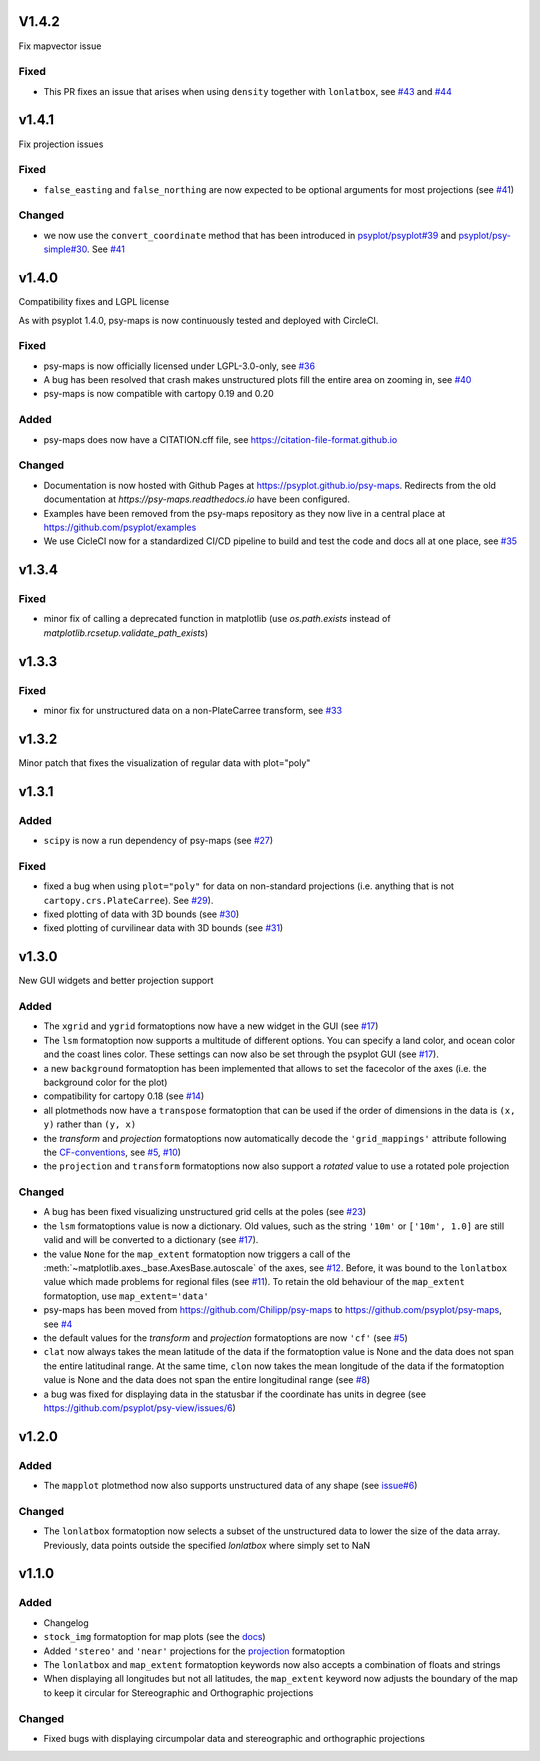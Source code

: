 .. SPDX-FileCopyrightText: 2021-2024 Helmholtz-Zentrum hereon GmbH
..
.. SPDX-License-Identifier: CC-BY-4.0

V1.4.2
======
Fix mapvector issue

Fixed
-----
- This PR fixes an issue that arises when using ``density`` together with
  ``lonlatbox``, see `#43 <https://github.com/psyplot/psy-maps/issues/43>`__
  and `#44 <https://github.com/psyplot/psy-maps/pull/44>`__

v1.4.1
======
Fix projection issues

Fixed
-----
- ``false_easting`` and ``false_northing`` are now expected to be optional
  arguments for most projections (see
  `#41 <https://github.com/psyplot/psy-maps/pull/41>`__)

Changed
-------
- we now use the ``convert_coordinate`` method that has been introduced in
  `psyplot/psyplot#39 <https://github.com/psyplot/psyplot/pull/39>`__ and
  `psyplot/psy-simple#30 <https://github.com/psyplot/psy-simple/pull/30>`__.
  See `#41 <https://github.com/psyplot/psy-maps/pull/41>`__


v1.4.0
======
Compatibility fixes and LGPL license

As with psyplot 1.4.0, psy-maps is now continuously tested and deployed with
CircleCI.


Fixed
-----
- psy-maps is now officially licensed under LGPL-3.0-only,
  see `#36 <https://github.com/psyplot/psy-maps/pull/36>`__
- A bug has been resolved that crash makes unstructured plots fill the entire
  area on zooming in, see `#40 <https://github.com/psyplot/psy-maps/pull/40>`__
- psy-maps is now compatible with cartopy 0.19 and 0.20


Added
-----
- psy-maps does now have a CITATION.cff file, see https://citation-file-format.github.io


Changed
-------
- Documentation is now hosted with Github Pages at https://psyplot.github.io/psy-maps.
  Redirects from the old documentation at `https://psy-maps.readthedocs.io` have been
  configured.
- Examples have been removed from the psy-maps repository as they now live in a
  central place at https://github.com/psyplot/examples
- We use CicleCI now for a standardized CI/CD pipeline to build and test
  the code and docs all at one place, see `#35 <https://github.com/psyplot/psy-maps/pull/35>`__


v1.3.4
======

Fixed
-----
- minor fix of calling a deprecated function in matplotlib
  (use `os.path.exists` instead of `matplotlib.rcsetup.validate_path_exists`)


v1.3.3
======

Fixed
-----
- minor fix for unstructured data on a non-PlateCarree transform, see
  `#33 <https://github.com/psyplot/psy-maps/pull/33>`__

v1.3.2
======
Minor patch that fixes the visualization of regular data with plot="poly"


v1.3.1
======

Added
-----
- ``scipy`` is now a run dependency of psy-maps (see
  `#27 <https://github.com/psyplot/psy-maps/issues/27>`__)

Fixed
-----
- fixed a bug when using ``plot="poly"`` for data on non-standard projections
  (i.e. anything that is not ``cartopy.crs.PlateCarree``). See
  `#29 <https://github.com/psyplot/psy-maps/pull/29>`__).
- fixed plotting of data with 3D bounds (see
  `#30 <https://github.com/psyplot/psy-maps/pull/30>`__)
- fixed plotting of curvilinear data with 3D bounds (see
  `#31 <https://github.com/psyplot/psy-maps/pull/31>`__)

v1.3.0
======
New GUI widgets and better projection support

Added
-----
* The ``xgrid`` and ``ygrid`` formatoptions now have a new widget in the GUI
  (see `#17 <https://github.com/psyplot/psy-maps/pull/17>`__)
* The ``lsm`` formatoption now supports a multitude of different options. You
  can specify a land color, and ocean color and the coast lines color. These
  settings can now also be set through the psyplot GUI
  (see `#17 <https://github.com/psyplot/psy-maps/pull/17>`__).
* a new ``background`` formatoption has been implemented that allows to set the
  facecolor of the axes (i.e. the background color for the plot)
* compatibility for cartopy 0.18 (see `#14 <https://github.com/psyplot/psy-maps/pull/14>`__)
* all plotmethods now have a ``transpose`` formatoption that can be used if the
  order of dimensions in the data is ``(x, y)`` rather than ``(y, x)``
* the `transform` and `projection` formatoptions now automatically decode the
  ``'grid_mappings'`` attribute following the `CF-conventions <http://cfconventions.org/Data/cf-conventions/cf-conventions-1.8/cf-conventions.html#appendix-grid-mappings>`__,
  see `#5 <https://github.com/psyplot/psy-maps/pull/5>`__,
  `#10 <https://github.com/psyplot/psy-maps/pull/10>`__)
* the ``projection`` and ``transform`` formatoptions now also support a `rotated`
  value to use a rotated pole projection

Changed
-------
* A bug has been fixed visualizing unstructured grid cells at the poles (see
  `#23 <https://github.com/psyplot/psy-maps/pull/23>`__)
* the ``lsm`` formatoptions value is now a dictionary. Old values, such as
  the string ``'10m'`` or ``['10m', 1.0]`` are still valid and will be converted
  to a dictionary (see `#17 <https://github.com/psyplot/psy-maps/pull/17>`__).
* the value ``None`` for the ``map_extent`` formatoption now triggers a
  call of the :meth:`~matplotlib.axes._base.AxesBase.autoscale` of the axes,
  see `#12 <https://github.com/psyplot/psy-maps/pull/12>`__. Before, it was
  bound to the ``lonlatbox`` value which made problems for regional files
  (see `#11 <https://github.com/psyplot/psy-maps/pull/11>`__). To retain the
  old behaviour of the ``map_extent`` formatoption, use ``map_extent='data'``
* psy-maps has been moved from https://github.com/Chilipp/psy-maps to https://github.com/psyplot/psy-maps,
  see `#4 <https://github.com/psyplot/psy-maps/pull/4>`__
* the default values for the `transform` and `projection` formatoptions are now
  ``'cf'`` (see `#5 <https://github.com/psyplot/psy-maps/pull/5>`__)
* ``clat`` now always takes the mean latitude of the data if the formatoption
  value is None and the data does not span the entire latitudinal range. At the
  same time, ``clon`` now takes the mean longitude of the data if the
  formatoption value is None and the data does not span the entire longitudinal
  range (see `#8 <https://github.com/psyplot/psy-maps/pull/8>`__)
* a bug was fixed for displaying data in the statusbar if the coordinate has
  units in degree (see https://github.com/psyplot/psy-view/issues/6)

v1.2.0
======
Added
-----
* The ``mapplot`` plotmethod now also supports unstructured data of any shape
  (see `issue#6 <https://github.com/psyplot/psyplot/issues/6>`__)

Changed
-------
* The ``lonlatbox`` formatoption now selects a subset of the unstructured data
  to lower the size of the data array. Previously, data points outside the
  specified `lonlatbox` where simply set to NaN

v1.1.0
======
Added
-----
* Changelog
* ``stock_img`` formatoption for map plots (see the
  `docs <https://psyplot.github.io/psy-maps/api/psy_maps.plotters.html#psy_maps.plotters.FieldPlotter.stock_img>`__)
* Added ``'stereo'`` and ``'near'`` projections for the
  `projection <https://psyplot.github.io/psy-maps/api/psy_maps.plotters.html#psy_maps.plotters.FieldPlotter.projection>`__
  formatoption
* The ``lonlatbox`` and ``map_extent`` formatoption keywords now also accepts
  a combination of floats and strings
* When displaying all longitudes but not all latitudes, the
  ``map_extent`` keyword now adjusts the boundary of the map to keep it
  circular for Stereographic and Orthographic projections

Changed
-------
* Fixed bugs with displaying circumpolar data and stereographic and
  orthographic projections
